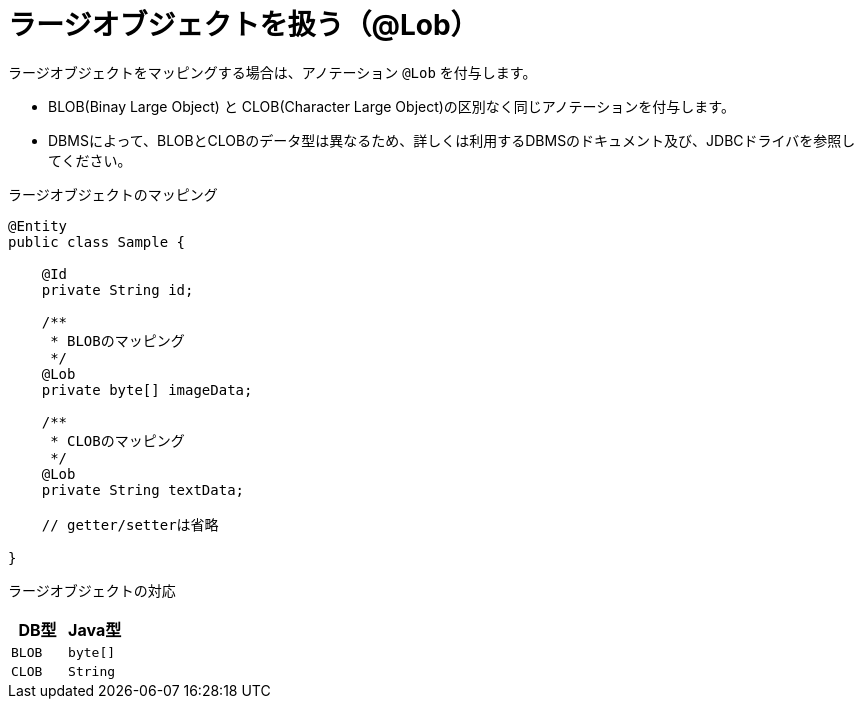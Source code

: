[[lob_type]]
= ラージオブジェクトを扱う（@Lob）

ラージオブジェクトをマッピングする場合は、アノテーション ``@Lob`` を付与します。

* BLOB(Binay Large Object) と CLOB(Character Large Object)の区別なく同じアノテーションを付与します。
* DBMSによって、BLOBとCLOBのデータ型は異なるため、詳しくは利用するDBMSのドキュメント及び、JDBCドライバを参照してください。


.ラージオブジェクトのマッピング
[source,java]
----
@Entity
public class Sample {

    @Id
    private String id;

    /**
     * BLOBのマッピング
     */
    @Lob
    private byte[] imageData;

    /**
     * CLOBのマッピング
     */
    @Lob
    private String textData;

    // getter/setterは省略

}
----

ラージオブジェクトの対応
[cols=",a"]
|===
| DB型 | Java型

|``BLOB``
|``byte[]``

|``CLOB``
|``String``

|===
